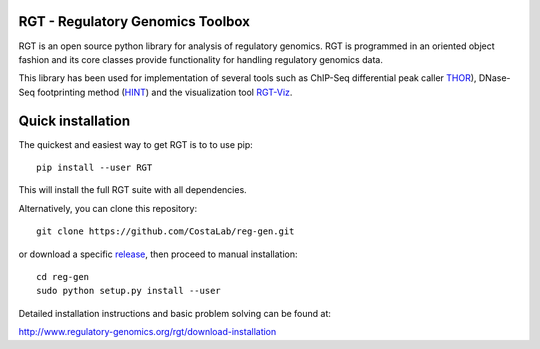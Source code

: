 RGT - Regulatory Genomics Toolbox
=================================

RGT is an open source python library for analysis of regulatory
genomics. RGT is programmed in an oriented object fashion and its core
classes provide functionality for handling regulatory genomics data.

This library has been used for implementation of several tools such as
ChIP-Seq differential peak caller
`THOR <http://www.regulatory-genomics.org/thor-2/>`__), DNase-Seq
footprinting method
(`HINT <http://www.regulatory-genomics.org/hint/>`__) and the
visualization tool
`RGT-Viz <http://www.regulatory-genomics.org/rgt-viz/>`__.

Quick installation
==================

The quickest and easiest way to get RGT is to to use pip:

::

    pip install --user RGT

This will install the full RGT suite with all dependencies.

Alternatively, you can clone this repository:

::

    git clone https://github.com/CostaLab/reg-gen.git

or download a specific
`release <https://github.com/CostaLab/reg-gen/releases>`__, then proceed
to manual installation:

::

    cd reg-gen
    sudo python setup.py install --user

Detailed installation instructions and basic problem solving can be
found at:

http://www.regulatory-genomics.org/rgt/download-installation
